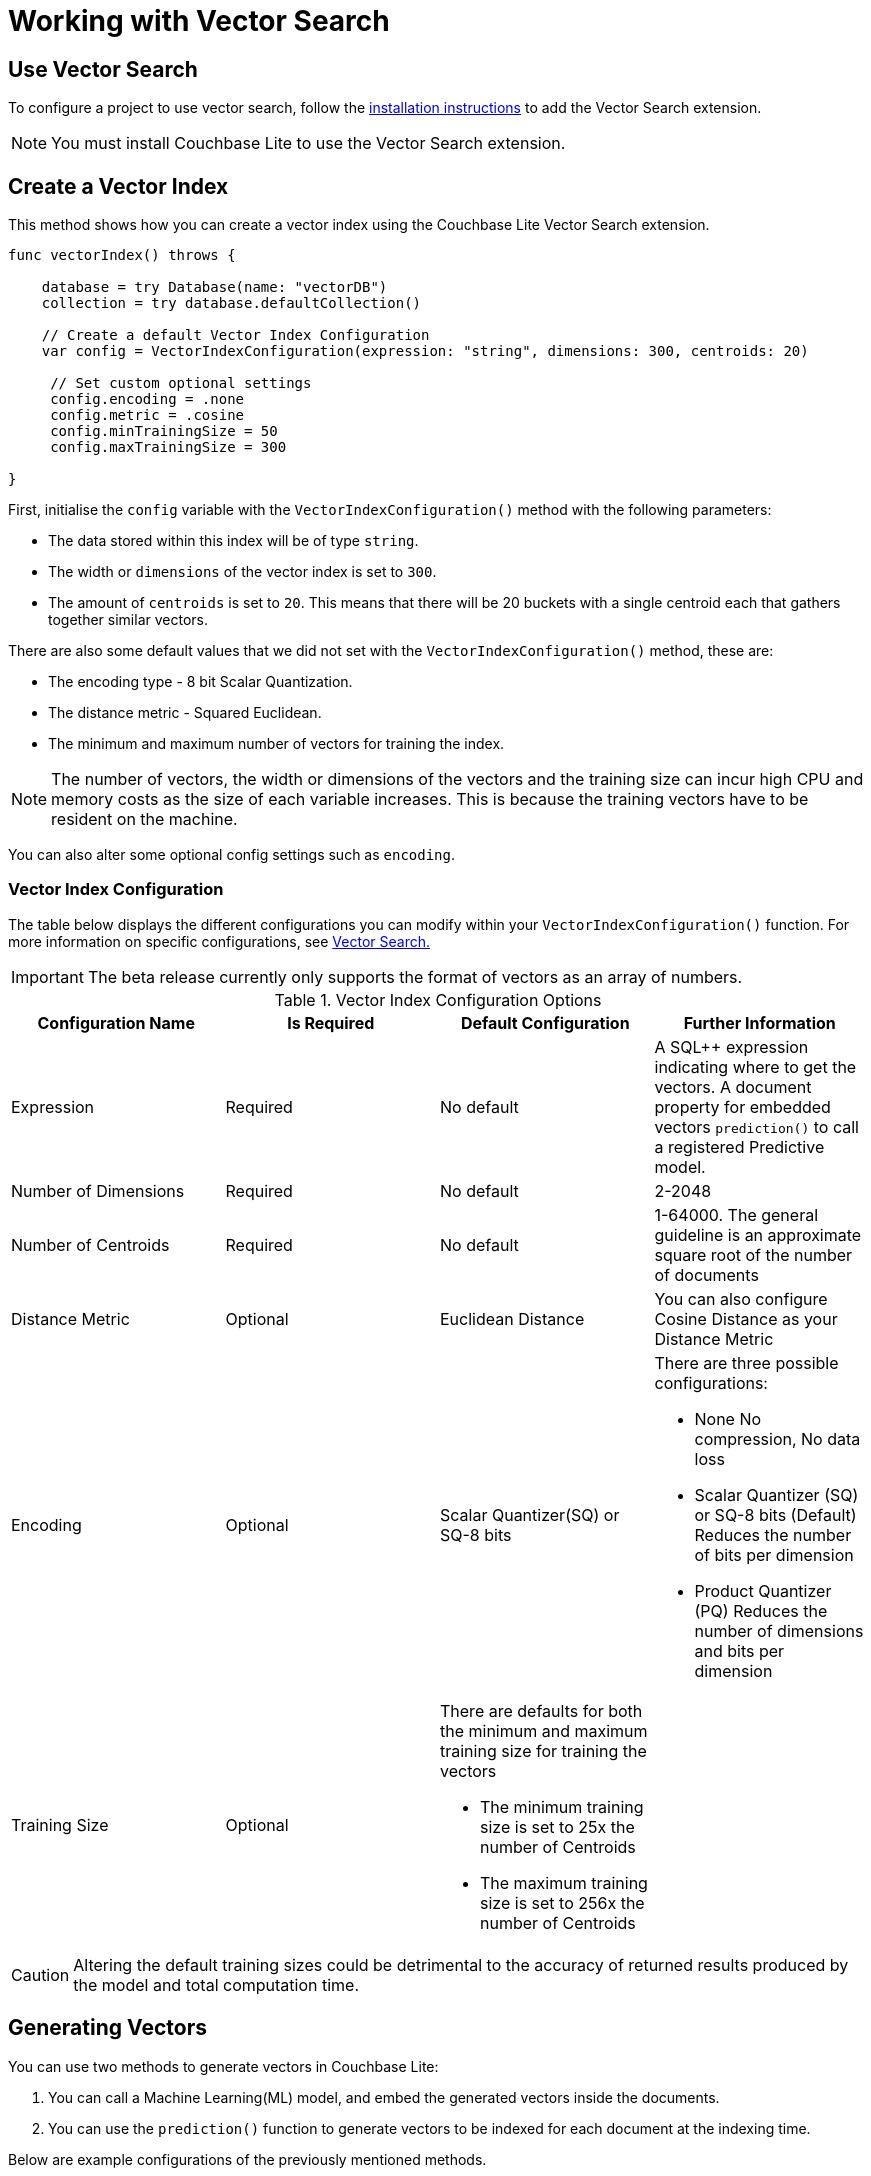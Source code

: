 = Working with Vector Search
:page-status: Beta
:page-edition: Enterprise
:page-aliases: 
ifdef::show_edition[:page-edition: {release}]
ifdef::prerelease[:page-status: {prerelease}]
:page-role:
:description: Use Vector Search with Full Text Search and Query.
:keywords: edge AI api swift ios macos apple vector search generative

== Use Vector Search

To configure a project to use vector search, follow the xref:swift:gs-install.adoc[installation instructions] to add the Vector Search extension.

NOTE: You must install Couchbase Lite to use the Vector Search extension.

== Create a Vector Index

This method shows how you can create a vector index using the Couchbase Lite Vector Search extension.

[source, swift]
----

func vectorIndex() throws {
    
    database = try Database(name: "vectorDB")
    collection = try database.defaultCollection()
        
    // Create a default Vector Index Configuration    
    var config = VectorIndexConfiguration(expression: "string", dimensions: 300, centroids: 20)
        
     // Set custom optional settings
     config.encoding = .none
     config.metric = .cosine
     config.minTrainingSize = 50
     config.maxTrainingSize = 300
        
}
----

First, initialise the `config` variable with the `VectorIndexConfiguration()` method with the following parameters:

* The data stored within this index will be of type `string`.

* The width or `dimensions` of the vector index is set to `300`.

* The amount of `centroids` is set to `20`.
This means that there will be 20 buckets with a single centroid each that gathers together similar vectors.

There are also some default values that we did not set with the `VectorIndexConfiguration()` method, these are:

* The encoding type - 8 bit Scalar Quantization.

* The distance metric - Squared Euclidean.

* The minimum and maximum number of vectors for training the index.

NOTE: The number of vectors, the width or dimensions of the vectors and the training size can incur high CPU and memory costs as the size of each variable increases.
This is because the training vectors have to be resident on the machine.

You can also alter some optional config settings such as `encoding`.

=== Vector Index Configuration

The table below displays the different configurations you can modify within your `VectorIndexConfiguration()` function.
For more information on specific configurations, see xref:swift:vector-search.adoc[Vector Search.]

IMPORTANT: The beta release currently only supports the format of vectors as an array of numbers.

.Vector Index Configuration Options
[cols ="4*"]
|===
|Configuration Name |Is Required |Default Configuration |Further Information

|Expression
|Required
|No default
| A SQL++ expression indicating where to get the vectors. 
A document property for embedded vectors
`prediction()` to call a registered Predictive model.
|Number of Dimensions
|Required
|No default
|2-2048
|Number of Centroids
|Required
|No default
|1-64000. The general guideline is an approximate square root of the number of documents
|Distance Metric
|Optional
|Euclidean Distance
|You can also configure Cosine Distance as your Distance Metric
|Encoding
|Optional
| Scalar Quantizer(SQ) or SQ-8 bits
a|There are three possible configurations:

* None
No compression, No data loss
* Scalar Quantizer (SQ) or SQ-8 bits (Default)
Reduces the number of bits per dimension 
* Product Quantizer (PQ)
Reduces the number of dimensions and bits per dimension

|Training Size
|Optional
a|There are defaults for both the minimum and maximum training size for training the vectors

* The minimum training size is set to 25x the number of Centroids

* The maximum training size is set to 256x the number of Centroids
|

|===

CAUTION: Altering the default training sizes could be detrimental to the accuracy of returned results produced by the model and total computation time.

== Generating Vectors

You can use two methods to generate vectors in Couchbase Lite:

. You can call a Machine Learning(ML) model, and embed the generated vectors inside the documents.

. You can use the `prediction()` function to generate vectors to be indexed for each document at the indexing time.

Below are example configurations of the previously mentioned methods.

=== Create a Vector Index with Embeddings

This method shows you how to create a Vector Index with embeddings.

[source, swift]
----

func vectorIndexEmbedding() throws -> ResultSet? {

    // Create Vector Index with Embedding
    let config = VectorIndexConfiguration(expression: "word", dimensions: 300, centroids: 8)
    try collection.createIndex(withName: "vector_index", config: config)

    guard let wordVector = model.vector(for: "<word>") else {
        NSLog("Cannot generate vector for <word>")
        return nil
    }

    let sql = "SELECT word FROM words WHERE vector_match(vector_index, $vector, 20)"
    let query = try database.createQuery(sql)

    let params = Parameters()
    params.setValue(wordVector, forName: "vector")
    query.parameters = params

    return try query.execute()
}
----

. First, create the standard configuration and set it up for a `word` embedding.

. Next, create a vector index, `vector_index`, on a collection and pass it our configuration.

. From there, initialise an English word embedding for the `model` variable and generate a `wordVector` object from our embedding.

. Next, you create a SQL query for the term `vector` returning a limit of 20 results.

. Finally, you set the parameters of the query to the `params` object, which contains the previously generated `wordVector` and the given name `vector`, then the query is executed.

=== Create Vector Index Embeddings from a Predictive Model

This method generates vectors to be indexed for each document at the index time by using the `prediction()` function.
The key difference to note is that the `config` object uses the output of the `prediction()` function to generate the word embedding.

[source, swift]
----
        
    // Create Vector Index with Predictive Model

    class WordModel: PredictiveModel {

        func predict(input: DictionaryObject) -> DictionaryObject? {
            model = NLEmbedding.wordEmbedding(for: .english)!

            guard let word = input.string(forKey: "word") else {
                fatalError("No word found !!!")
            }

            let vector = model.vector(for: word)
            let output = MutableDictionaryObject()
            output.setValue(vector, forKey: "vector")

            return output
        }
    }

    func createVectorIndex() throws {
        let model = WordModel()
        Database.prediction.registerModel(model, withName: "WordEmbedding")

        let expression = "prediction(WordEmbedding,{\"word\": word}).vector"
        let config = VectorIndexConfiguration(expression: expression, dimensions: 300, centroids: 8)

        try collection.createIndex(withName: "words_pred_index", config: config)

        Database.prediction.unregisterModel(withName: "WordEmbedding")
    }
----

NOTE: You can use less storage by using the `prediction()` function as the encoded vectors will only be stored in the index. 
However, the index time will be longer as vector embedding generation is occurring at run time.

== Vector SQL++ Functions

Couchbase Lite currently supports two SQL++ functions, `vector_match()` and `vector_distance()`.

=== `vector_match(vectorIndexIdentifier, targetVectorExpr, [limit = 3])`

[cols = "3*"]
|===
|Parameter |Is Required |Description

|vectorIndexIdentifier
|Required
|The name of the vector index to perform the vector search on.
|targetVectorExpr
|Required
|The target vector expression that returns a vector in the form of an array of numbers.
|limit
|Optional
|The limit number of the returned matched results.
The maximum number allowed is 10000. An error will be returned when creating a query with a limit greater than 10000.

|===

NOTE: The default value for the `limit` parameter is 3.

=== Use `vector_match()`

[source, swift]
----
        
    func useVectorMatch() throws -> ResultSet? {
        // Use vector_match
        let config = VectorIndexConfiguration(expression: "vector", dimensions: 300, centroids: 8)

        try collection.createIndex(withName: "vector_index", config: config)

        let sql = "select meta().id, word from _default.words where vector_match(vector_index, $vector, 20)"
        let query = try database.createQuery(sql)

        let parameters = Parameters()
        parameters.setValue(vectorArray, forName: "vector")
        query.parameters = parameters

        return try query.execute()
    }
----

This function performs vector search against a specific vector index identifier for the specified vector expression.
If the specified index does not exist, an error will occur on creation of the query.
The matched vectors will be returned up to the specified limit number, if the limit is not specified then the default value will be used. 
The returned vectors are sorted by their distance values in ascending order by default.

IMPORTANT: Similar to the xref:swift:fts.adoc[Full Text Search] `match()` function, `vector_match()` can only be called alone or at the top level `AND` expression.

=== `vector_distance(vectorIndexIdentifier)`

[cols = "3*"]
|===
|Parameter |Is Required |Description

|vectorIndexIdentifier
|Required
|The name of the vector index.

|===

=== Use `vector_distance()`

[source, swift]
----

    func useVectorDistance() throws -> ResultSet? {
        // Use vector_distance
      var config = VectorIndexConfiguration(expression: "vector", dimensions: 300, centroids: 8)
        config.metric = .cosine
        try collection.createIndex(withName: "vector_index", config: config)

        let sql = "select meta().id, word, vector_distance(vector_index) from _default.words where vector_match(vector_index, $vector, 20)"
        let query = try database.createQuery(sql)

        let parameters = Parameters()
        parameters.setValue(vectorArray, forName: "vector")
        query.parameters = parameters

        return try query.execute()
    }

----

This function returns the distance between the target vector specified in the `vector_match()` function and the matched vector in the specified vector index based on the distance metric set in the index configuration.

== See Also

* xref:swift:gs-install.adoc[Installation Instructions]

* xref:swift:vector-search.adoc[Vector Search]

* xref:swift:vector-search-api-reference.adoc[Vector Search API Reference]

* xref:swift:fts.adoc[Full Text Search]